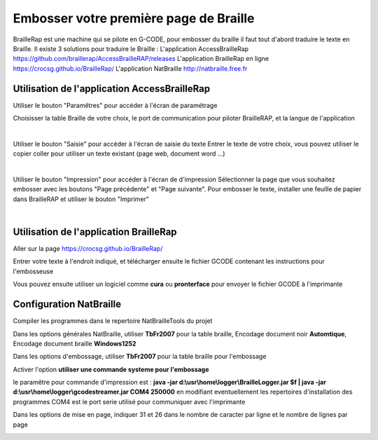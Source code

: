 Embosser votre première page de Braille
=======================================

 
BrailleRap est une machine qui se pilote en G-CODE, pour embosser du braille il faut tout d'abord traduire le texte en Braille.
Il existe 3 solutions pour traduire le Braille :
L'application AccessBrailleRap https://github.com/braillerap/AccessBrailleRAP/releases
L'application BrailleRap en ligne https://crocsg.github.io/BrailleRap/
L'application NatBraille http://natbraille.free.fr 

Utilisation de l'application AccessBrailleRap
---------------------------------------------
Utiliser le bouton "Paramêtres" pour accéder à l'écran de paramétrage

.. image :: ./IMG/AccBrap-3.png
    :align: center

Choisisser la table Braille de votre choix, le port de communication pour piloter BrailleRAP,
et la langue de l'application

|

Utiliser le bouton "Saisie" pour accéder à l'écran de saisie du texte
Entrer le texte de votre choix, vous pouvez utiliser le copier coller pour 
utiliser un texte existant (page web, document word ...)

.. image :: ./IMG/AccBrap-1.png
    :align: center

|

Utiliser le bouton "Impression" pour accéder à l'écran de d'impression
Sélectionner la page que vous souhaitez embosser avec les boutons "Page précédente" et "Page suivante".
Pour embosser le texte, installer une feuille de papier dans BrailleRAP et utiliser le bouton "Imprimer"

.. image :: ./IMG/AccBrap-2.png
    :align: center

|

Utilisation de l'application BrailleRap
---------------------------------------

Aller sur la page https://crocsg.github.io/BrailleRap/

.. image :: ./IMG/braillerapapp.png 
       :align: center
       
Entrer votre texte à l'endroit indiqué, et télécharger ensuite le fichier GCODE contenant les instructions pour l'embosseuse

.. image :: ./IMG/braillerapapp_download.png
       :align: center

Vous pouvez ensuite utiliser un logiciel comme **cura** ou **pronterface** pour envoyer le fichier GCODE à l'imprimante



Configuration NatBraille
------------------------

Compiler les programmes dans le repertoire NatBrailleTools du projet

Dans les options générales NatBraille, utiliser **TbFr2007** pour la table braille, Encodage document noir **Automtique**, Encodage document braille **Windows1252**

.. image :: ./IMG/natbraille.png
       :align: center

Dans les options d'embossage, utiliser **TbFr2007** pour la table braille pour l'embossage

Activer l'option **utiliser une commande systeme pour l'embossage**

le paramêtre  pour commande d'impression est : **java -jar d:\\usr\\home\\logger\\BrailleLogger.jar $f | java -jar d:\\usr\\home\\logger\\gcodestreamer.jar COM4 250000**
en modifiant eventuellement les repertoires d'installation des programmes
COM4 est le port serie utilisé pour communiquer avec l'imprimante

.. image :: ./IMG/natbrailleembossig.png
       :align: center


Dans les options de mise en page, indiquer 31 et 26 dans le nombre de caracter par ligne et le nombre de lignes par page

.. image :: ./IMG/natbraille_page.png
       :align: center

